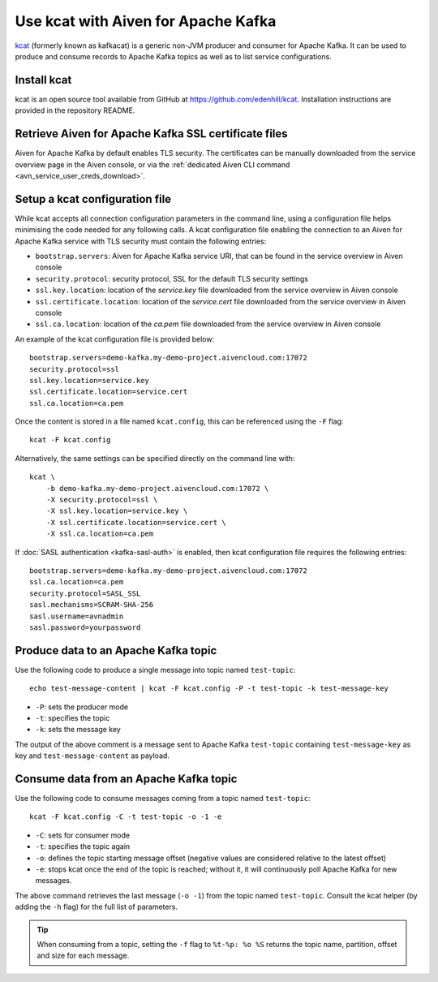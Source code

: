 Use kcat with Aiven for Apache Kafka
====================================

`kcat <https://github.com/edenhill/kcat>`_ (formerly known as kafkacat) is a generic non-JVM producer and consumer for Apache Kafka. 
It can be used to produce and consume records to Apache Kafka topics as well as to list service configurations.


Install kcat
-------------

kcat is an open source tool available from GitHub at https://github.com/edenhill/kcat. Installation instructions are provided in the repository README.

Retrieve Aiven for Apache Kafka SSL certificate files
-----------------------------------------------------

Aiven for Apache Kafka by default enables TLS security. 
The certificates can be manually downloaded from the service overview page in the Aiven console, or via the :ref:`dedicated Aiven CLI command <avn_service_user_creds_download>`.

Setup a kcat configuration file
-------------------------------

While kcat accepts all connection configuration parameters in the command line, using a configuration file helps minimising the code needed for any following calls.
A kcat configuration file enabling the connection to an Aiven for Apache Kafka service with TLS security must contain the following entries:

* ``bootstrap.servers``: Aiven for Apache Kafka service URI, that can be found in the service overview in Aiven console
* ``security.protocol``: security protocol, SSL for the default TLS security settings
* ``ssl.key.location``: location of the `service.key` file downloaded from the service overview in Aiven console
* ``ssl.certificate.location``: location of the `service.cert` file downloaded from the service overview in Aiven console
* ``ssl.ca.location``: location of the `ca.pem` file downloaded from the service overview in Aiven console

An example of the kcat configuration file is provided below:

::

   bootstrap.servers=demo-kafka.my-demo-project.aivencloud.com:17072
   security.protocol=ssl
   ssl.key.location=service.key
   ssl.certificate.location=service.cert
   ssl.ca.location=ca.pem

Once the content is stored in a file named ``kcat.config``, this can be referenced using the ``-F`` flag:

::

   kcat -F kcat.config

Alternatively, the same settings can be specified directly on the command line with:

::

   kcat \
       -b demo-kafka.my-demo-project.aivencloud.com:17072 \
       -X security.protocol=ssl \
       -X ssl.key.location=service.key \
       -X ssl.certificate.location=service.cert \
       -X ssl.ca.location=ca.pem

If :doc:`SASL authentication <kafka-sasl-auth>` is enabled, then kcat configuration file requires the following entries:

::

   bootstrap.servers=demo-kafka.my-demo-project.aivencloud.com:17072
   ssl.ca.location=ca.pem
   security.protocol=SASL_SSL
   sasl.mechanisms=SCRAM-SHA-256
   sasl.username=avnadmin
   sasl.password=yourpassword

Produce data to an Apache Kafka topic
-------------------------------------

Use the following code to produce a single message into topic named ``test-topic``:

::
    
    echo test-message-content | kcat -F kcat.config -P -t test-topic -k test-message-key

* ``-P``: sets the producer mode
* ``-t``: specifies the topic
* ``-k``: sets the message key

The output of the above comment is a message sent to Apache Kafka ``test-topic`` containing ``test-message-key`` as key and ``test-message-content`` as payload. 

.. Note:

    kcat can use a file as input input and specify a delimiter (``-D``) for splitting rows into individual records for bulk loading of data.

Consume data from an Apache Kafka topic
----------------------------------------

Use the following code to consume messages coming from a topic named ``test-topic``:

::

   kcat -F kcat.config -C -t test-topic -o -1 -e

* ``-C``: sets for consumer mode
* ``-t``: specifies the topic again 
* ``-o``: defines the topic starting message offset (negative values are considered relative to the latest offset)
* ``-e``: stops kcat once the end of the topic is reached; without it, it will continuously poll Apache Kafka for new messages.

The above command retrieves the last message (``-o -1``) from the topic named ``test-topic``. Consult the kcat helper (by adding the ``-h`` flag) for the full list of parameters.

.. Tip::

    When consuming from a topic, setting the ``-f`` flag to ``%t-%p: %o %S`` returns the topic name, partition, offset and size for each message.
